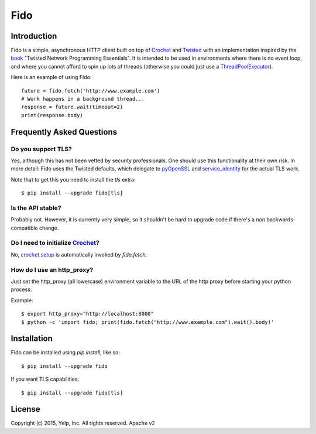 Fido
********
.. image:: https://travis-ci.org/Yelp/fido.svg?branch=master
    :target: https://travis-ci.org/Yelp/fido

.. image:: https://coveralls.io/repos/Yelp/fido/badge.svg
  :target: https://coveralls.io/r/Yelp/fido

.. image:: https://img.shields.io/pypi/v/fido.svg
  :target: https://pypi.python.org/pypi/fido/
  :alt: PyPI version

.. image:: https://img.shields.io/pypi/pyversions/fido.svg
  :target: https://pypi.python.org/pypi/fido/
  :alt: Supported Python versions

Introduction
============

Fido is a simple, asynchronous HTTP client built on top of Crochet_ and Twisted_ with an implementation inspired by the book_ "Twisted Network Programming Essentials".  It is intended to be used in environments
where there is no event loop, and where you cannot afford to spin up lots of threads (otherwise you could just use a `ThreadPoolExecutor`_).

Here is an example of using Fido::

    future = fido.fetch('http://www.example.com')
    # Work happens in a background thread...
    response = future.wait(timeout=2)
    print(response.body)

Frequently Asked Questions
==========================

Do you support TLS?
-------------------

Yes, although this has not been vetted by security professionals.
One should use this functionality at their own risk.
In more detail: Fido uses the Twisted defaults, which delegate to
pyOpenSSL_ and `service_identity`_ for the actual TLS work.

Note that to get this you need to install the `tls` extra::

    $ pip install --upgrade fido[tls]

Is the API stable?
------------------

Probably not.  However, it is currently very simple, so it shouldn't be hard
to upgrade code if there's a non backwards-compatible change.

Do I need to initialize `Crochet`_?
-----------------------------------

No, `crochet.setup`_ is automatically invoked by `fido.fetch`.

How do I use an http_proxy?
---------------------------

Just set the http_proxy (all lowercase) environment variable to the URL of
the http proxy before starting your python process.

Example::

    $ export http_proxy="http://localhost:8000"
    $ python -c 'import fido; print(fido.fetch("http://www.example.com").wait().body)'



Installation
=============

Fido can be installed using `pip install`, like so::

    $ pip install --upgrade fido

If you want TLS capabilities::

    $ pip install --upgrade fido[tls]

License
========

Copyright (c) 2015, Yelp, Inc. All rights reserved.
Apache v2


.. _Crochet: https://github.com/itamarst/crochet
.. _crochet.setup: https://crochet.readthedocs.org/en/latest/api.html#setup
.. _Twisted: https://twistedmatrix.com/trac/
.. _concurrent.futures: http://pythonhosted.org/futures/
.. _ThreadPoolExecutor: http://pythonhosted.org/futures/#threadpoolexecutor-objects
.. _pyOpenSSL: https://github.com/pyca/pyopenssl
.. _service_identity: https://github.com/pyca/service_identity
.. _book: http://dl.acm.org/citation.cfm?id=1205685

